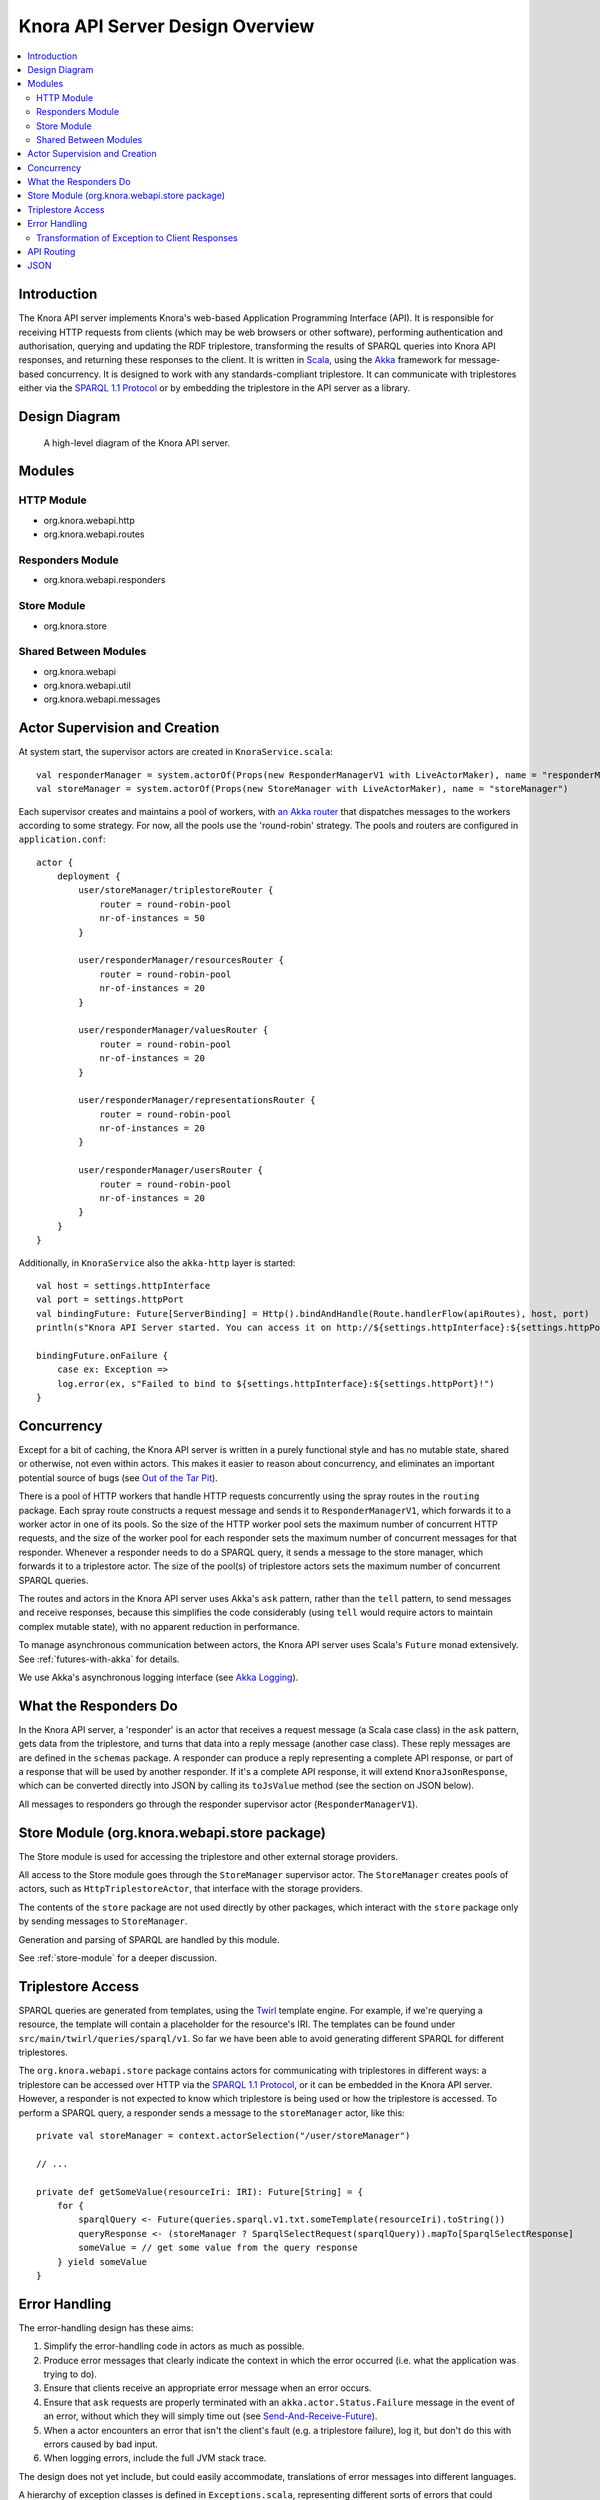.. Copyright © 2015 Lukas Rosenthaler, Benjamin Geer, Ivan Subotic,
   Tobias Schweizer, André Kilchenmann, and Sepideh Alassi.

   This file is part of Knora.

   Knora is free software: you can redistribute it and/or modify
   it under the terms of the GNU Affero General Public License as published
   by the Free Software Foundation, either version 3 of the License, or
   (at your option) any later version.

   Knora is distributed in the hope that it will be useful,
   but WITHOUT ANY WARRANTY; without even the implied warranty of
   MERCHANTABILITY or FITNESS FOR A PARTICULAR PURPOSE.  See the
   GNU Affero General Public License for more details.

   You should have received a copy of the GNU Affero General Public
   License along with Knora.  If not, see <http://www.gnu.org/licenses/>.

Knora API Server Design Overview
================================

.. contents:: :local:

Introduction
------------

The Knora API server implements Knora's web-based Application Programming Interface (API). It is responsible
for receiving HTTP requests from clients (which may be web browsers or other software), performing
authentication and authorisation, querying and updating the RDF triplestore, transforming the
results of SPARQL queries into Knora API responses, and returning these responses to the client.
It is written in Scala_, using the Akka_ framework for message-based concurrency. It is designed to work with any
standards-compliant triplestore. It can communicate with triplestores either via the `SPARQL 1.1 Protocol`_ or by
embedding the triplestore in the API server as a library.

Design Diagram
--------------

.. figure:: figures/design-diagram.png
   :scale: 50%
   :alt: design-diagram

   A high-level diagram of the Knora API server.

Modules
-------

HTTP Module
^^^^^^^^^^^

-  org.knora.webapi.http
-  org.knora.webapi.routes

Responders Module
^^^^^^^^^^^^^^^^^

-  org.knora.webapi.responders

Store Module
^^^^^^^^^^^^

-  org.knora.store

Shared Between Modules
^^^^^^^^^^^^^^^^^^^^^^

-  org.knora.webapi
-  org.knora.webapi.util
-  org.knora.webapi.messages

Actor Supervision and Creation
------------------------------

At system start, the supervisor actors are created in ``KnoraService.scala``:

::

    val responderManager = system.actorOf(Props(new ResponderManagerV1 with LiveActorMaker), name = "responderManager")
    val storeManager = system.actorOf(Props(new StoreManager with LiveActorMaker), name = "storeManager")

Each supervisor creates and maintains a pool of workers, with `an Akka
router <http://doc.akka.io/docs/akka/snapshot/scala/routing.html>`__
that dispatches messages to the workers according to some strategy. For
now, all the pools use the 'round-robin' strategy. The pools and routers
are configured in ``application.conf``:

::

    actor {
        deployment {
            user/storeManager/triplestoreRouter {
                router = round-robin-pool
                nr-of-instances = 50
            }

            user/responderManager/resourcesRouter {
                router = round-robin-pool
                nr-of-instances = 20
            }

            user/responderManager/valuesRouter {
                router = round-robin-pool
                nr-of-instances = 20
            }

            user/responderManager/representationsRouter {
                router = round-robin-pool
                nr-of-instances = 20
            }

            user/responderManager/usersRouter {
                router = round-robin-pool
                nr-of-instances = 20
            }
        }
    }


Additionally, in ``KnoraService`` also the ``akka-http`` layer is started:

::

    val host = settings.httpInterface
    val port = settings.httpPort
    val bindingFuture: Future[ServerBinding] = Http().bindAndHandle(Route.handlerFlow(apiRoutes), host, port)
    println(s"Knora API Server started. You can access it on http://${settings.httpInterface}:${settings.httpPort}.")

    bindingFuture.onFailure {
        case ex: Exception =>
        log.error(ex, s"Failed to bind to ${settings.httpInterface}:${settings.httpPort}!")
    }


Concurrency
-----------

Except for a bit of caching, the Knora API server is written in a purely
functional style and has no mutable state, shared or otherwise, not even within actors.
This makes it easier to reason about concurrency, and eliminates an important potential
source of bugs (see `Out of the Tar Pit`_).

There is a pool of HTTP workers that handle HTTP requests concurrently
using the spray routes in the ``routing`` package. Each spray route constructs a
request message and sends it to ``ResponderManagerV1``, which forwards it to a worker actor
in one of its pools. So the size of the HTTP worker pool sets the maximum number
of concurrent HTTP requests, and the size of the worker pool for each
responder sets the maximum number of concurrent messages for that
responder. Whenever a responder needs to do a SPARQL query, it sends a
message to the store manager, which forwards it to a triplestore actor.
The size of the pool(s) of triplestore actors sets the
maximum number of concurrent SPARQL queries.

The routes and actors in the Knora API server uses Akka's ``ask`` pattern, rather than the ``tell``
pattern, to send messages and receive responses, because this simplifies the code
considerably (using ``tell`` would require actors to maintain complex mutable state),
with no apparent reduction in performance.

To manage asynchronous communication between actors, the Knora API server uses Scala's
``Future`` monad extensively. See :ref:`futures-with-akka` for details.

We use Akka's asynchronous logging interface (see `Akka Logging`_).

What the Responders Do
----------------------

In the Knora API server, a 'responder' is an actor that receives a request message (a
Scala case class) in the ``ask`` pattern, gets data from the
triplestore, and turns that data into a reply message (another case
class). These reply messages are are defined in the ``schemas`` package.
A responder can produce a reply representing a complete API response, or
part of a response that will be used by another responder. If it's a
complete API response, it will extend ``KnoraJsonResponse``, which can
be converted directly into JSON by calling its ``toJsValue`` method (see
the section on JSON below).

All messages to responders go through the responder supervisor actor
(``ResponderManagerV1``).

Store Module (org.knora.webapi.store package)
---------------------------------------------

The Store module is used for accessing the triplestore and other
external storage providers.

All access to the Store module goes through the ``StoreManager``
supervisor actor. The ``StoreManager`` creates pools of actors, such as
``HttpTriplestoreActor``, that interface with the storage providers.

The contents of the ``store`` package are not used directly by other
packages, which interact with the ``store`` package only by sending
messages to ``StoreManager``.

Generation and parsing of SPARQL are handled by this module.

See :ref:`store-module` for a deeper discussion.

.. _triplestore-access:

Triplestore Access
------------------

SPARQL queries are generated from templates, using the Twirl_ template engine.
For example, if we're querying a resource, the template will contain a
placeholder for the resource's IRI. The templates can be found under
``src/main/twirl/queries/sparql/v1``. So far we have been able to avoid generating
different SPARQL for different triplestores.

The ``org.knora.webapi.store`` package contains actors for communicating with triplestores in different ways: a
triplestore can be accessed over HTTP via the `SPARQL 1.1 Protocol`_, or it can be embedded in
the Knora API server. However, a responder is not expected to know which triplestore is being used or how the
triplestore is accessed. To perform a SPARQL query, a responder sends a message to the ``storeManager``
actor, like this:

::

    private val storeManager = context.actorSelection("/user/storeManager")

    // ...

    private def getSomeValue(resourceIri: IRI): Future[String] = {
        for {
            sparqlQuery <- Future(queries.sparql.v1.txt.someTemplate(resourceIri).toString())
            queryResponse <- (storeManager ? SparqlSelectRequest(sparqlQuery)).mapTo[SparqlSelectResponse]
            someValue = // get some value from the query response
        } yield someValue
    }


.. _error-handling:

Error Handling
--------------

The error-handling design has these aims:

1. Simplify the error-handling code in actors as much as possible.

2. Produce error messages that clearly indicate the context in which the
   error occurred (i.e. what the application was trying to do).

3. Ensure that clients receive an appropriate error message when an
   error occurs.

4. Ensure that ``ask`` requests are properly terminated  with an ``akka.actor.Status.Failure``
   message in the event of an error, without which they will simply time out
   (see `Send-And-Receive-Future`_).

5. When a actor encounters an error that isn't the client's fault (e.g.
   a triplestore failure), log it, but don't do this with errors caused by bad input.

6. When logging errors, include the full JVM stack trace.

The design does not yet include, but could easily accommodate,
translations of error messages into different languages.

A hierarchy of exception classes is defined in ``Exceptions.scala``,
representing different sorts of errors that could occur. The hierarchy
has two main branches:

-  ``RequestRejectedException``, an abstract class for errors that are
   the client's fault. These errors are not logged.

-  ``InternalServerException``, an abstract class for errors that are
   not the client's fault. These errors are logged.

Exception classes in this hierarchy can be defined to include a wrapped
``cause`` exception. When an exception is logged, its stack trace will
be logged along with the stack trace of its ``cause``. It is therefore
recommended that low-level code should catch low-level exceptions, and
wrap them in one of our higher-level exceptions, in order to clarify the
context in which the error occurred.

To simplify error-handling in responders, a utility method called ``future2Message`` is provided
in ``ActorUtils``. It is intended to be used in an actor's ``receive`` method to respond to
messages in the ``ask`` pattern. If the responder's computation is successful,
it is sent to the requesting actor as a response to the ``ask``. If the
computation fails, the exception representing the failure is wrapped in
a ``Status.Failure``, which is sent as a response to the ``ask``. If the
error is a subclass of ``RequestRejectedException``, only the sender is
notified of the error; otherwise, the error is also logged and rethrown
(so that the ``KnoraExceptionHandler`` can handle the exception).

In many cases, we transform data from the triplestore into a ``Map``
object. To simplify checking for required values in these collections,
the class ``ErrorHandlingMap`` is provided. You can wrap any ``Map`` in
an ``ErrorHandlingMap``. You must provide a function that will generate an error message
when a required value is missing, and
optionally a function that throws a particular exception. Rows of SPARQL
query results are already returned in ``ErrorHandlingMap`` objects.

If you want to add a new exception class, see the comments in
``Exceptions.scala`` for instructions.


Transformation of Exception to Client Responses
^^^^^^^^^^^^^^^^^^^^^^^^^^^^^^^^^^^^^^^^^^^^^^^

The ``org.knora.webapi.KnoraExceptionHandler`` is brought implicitly into scope of ``akka-http``,
and by doing so registered and used to handle the transformation of all ``KnoraExceptions`` into ``HttpResponses``. This
handler handles only exceptions thrown inside the route and not the actors. However, the design of reply message passing
from actors (by using ``future2Message``), makes sure that any exceptions thrown inside actors, will reach the route,
where they will be handled.
 
See also :ref:`futures-with-akka`.

.. _api-routing:

API Routing
-----------

The API routes in the ``routing`` package are defined using the DSL
provided by the `akka-http`_ library. A routing function has to do the following:

1. Authenticate the client.

2. Figure out what the client is asking for.

3. Construct an appropriate request message and send it to
   ``ResponderManagerV1``, using the ``ask`` pattern.

4. Return a result to the client.

To simplify the coding of routing functions, they are contained in objects that extend
``org.knora.webapi.routing.Authenticator``. Each routing function performs the following operations:

1. ``Authenticator.getUserProfileV1`` is called to authenticate the user.

2. The request parameters are interpreted and validated, and a request message is constructed to send to the responder.
   If the request is invalid, ``BadRequestException`` is thrown. If the request message is requesting an update operation,
   it must include a UUID generated by ``UUID.randomUUID``, so the responder can obtain a write lock on the resource
   being updated.

The routing function then passes the message to ``org.knora.webapi.routing.RouteUtils.runJsonRoute()``, which takes
care of sending the message to ``ResponderManagerV1`` and returning a response to the client. Any exceptions thrown
befor calling ``org.knora.webapi.routing.RouteUtils.runJsonRoute()`` are handled by the ``KnoraExceptionHandler``.

See :ref:`how-to-add-a-route` for an example.

JSON
----

The Knora API server parses and generate JSON using the `spray-json`_ library.

The triplestore returns results in JSON, and these are parsed into ``SparqlSelectResponse`` objects in the ``store``
package (by ``SparqlUtils``, which can be used by any actor in that package). A ``SparqlSelectResponse`` has a
structure that's very close to the JSON returned by a triplestore via the `SPARQL 1.1 Protocol`_:
it contains a header (listing the variables that were used in the query) and a body (containing rows of query
results). Each row of query results is represented by a ``VariableResultsRow``, which contains a ``Map[String, String]``
of variable names to values.

The ``Jsonable`` trait marks classes that can convert themselves into
spray-json AST objects when you call their ``toJsValue`` method; it
returns a ``JsValue`` object, which can then be converted to text by
calling its ``prettyPrint`` or ``compactPrint`` methods. Case classes
representing complete API responses extend the ``KnoraResponseV1``
trait, which extends ``Jsonable``. Case classes representing Knora
values extend the ``ApiValueV1`` trait, which also extends ``Jsonable``. To
make the responders reusable, the JSON for API responses is generated
only at the last moment, by the ``RouteUtils.runJsonRoute()`` function.

.. _Scala: http://www.scala-lang.org/
.. _Akka: http://akka.io/
.. _SPARQL 1.1 Protocol: http://www.w3.org/TR/sparql11-protocol/
.. _Out of the Tar Pit: http://shaffner.us/cs/papers/tarpit.pdf
.. _Twirl: https://github.com/playframework/twirl
.. _spray: http://spray.io/
.. _spray-json: https://github.com/spray/spray-json
.. _Akka Logging: http://doc.akka.io/docs/akka/current/scala/logging.html
.. _Send-And-Receive-Future: http://doc.akka.io/docs/akka/current/scala/actors.html#Ask__Send-And-Receive-Future
.. _akka-http: http://doc.akka.io/docs/akka/current/scala/http/routing-dsl/index.html
